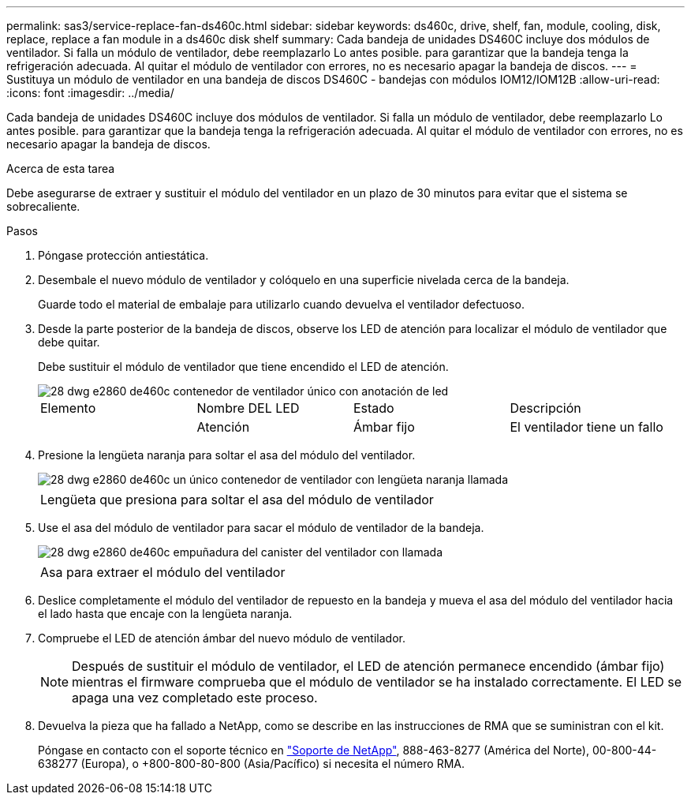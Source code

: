 ---
permalink: sas3/service-replace-fan-ds460c.html 
sidebar: sidebar 
keywords: ds460c, drive, shelf, fan, module, cooling, disk, replace, replace a fan module in a ds460c disk shelf 
summary: Cada bandeja de unidades DS460C incluye dos módulos de ventilador. Si falla un módulo de ventilador, debe reemplazarlo Lo antes posible. para garantizar que la bandeja tenga la refrigeración adecuada. Al quitar el módulo de ventilador con errores, no es necesario apagar la bandeja de discos. 
---
= Sustituya un módulo de ventilador en una bandeja de discos DS460C - bandejas con módulos IOM12/IOM12B
:allow-uri-read: 
:icons: font
:imagesdir: ../media/


[role="lead"]
Cada bandeja de unidades DS460C incluye dos módulos de ventilador. Si falla un módulo de ventilador, debe reemplazarlo Lo antes posible. para garantizar que la bandeja tenga la refrigeración adecuada. Al quitar el módulo de ventilador con errores, no es necesario apagar la bandeja de discos.

.Acerca de esta tarea
Debe asegurarse de extraer y sustituir el módulo del ventilador en un plazo de 30 minutos para evitar que el sistema se sobrecaliente.

.Pasos
. Póngase protección antiestática.
. Desembale el nuevo módulo de ventilador y colóquelo en una superficie nivelada cerca de la bandeja.
+
Guarde todo el material de embalaje para utilizarlo cuando devuelva el ventilador defectuoso.

. Desde la parte posterior de la bandeja de discos, observe los LED de atención para localizar el módulo de ventilador que debe quitar.
+
Debe sustituir el módulo de ventilador que tiene encendido el LED de atención.

+
image::../media/28_dwg_e2860_de460c_single_fan_canister_with_led_callout.gif[28 dwg e2860 de460c contenedor de ventilador único con anotación de led]

+
|===


| Elemento | Nombre DEL LED | Estado | Descripción 


 a| 
image:../media/legend_icon_01.png[""]
| Atención  a| 
Ámbar fijo
 a| 
El ventilador tiene un fallo

|===
. Presione la lengüeta naranja para soltar el asa del módulo del ventilador.
+
image::../media/28_dwg_e2860_de460c_single_fan_canister_with_orange_tab_callout.gif[28 dwg e2860 de460c un único contenedor de ventilador con lengüeta naranja llamada]

+
|===


 a| 
image:../media/legend_icon_01.png[""]
| Lengüeta que presiona para soltar el asa del módulo de ventilador 
|===
. Use el asa del módulo de ventilador para sacar el módulo de ventilador de la bandeja.
+
image::../media/28_dwg_e2860_de460c_fan_canister_handle_with_callout.gif[28 dwg e2860 de460c empuñadura del canister del ventilador con llamada]

+
|===


 a| 
image:../media/legend_icon_01.png[""]
| Asa para extraer el módulo del ventilador 
|===
. Deslice completamente el módulo del ventilador de repuesto en la bandeja y mueva el asa del módulo del ventilador hacia el lado hasta que encaje con la lengüeta naranja.
. Compruebe el LED de atención ámbar del nuevo módulo de ventilador.
+

NOTE: Después de sustituir el módulo de ventilador, el LED de atención permanece encendido (ámbar fijo) mientras el firmware comprueba que el módulo de ventilador se ha instalado correctamente. El LED se apaga una vez completado este proceso.

. Devuelva la pieza que ha fallado a NetApp, como se describe en las instrucciones de RMA que se suministran con el kit.
+
Póngase en contacto con el soporte técnico en https://mysupport.netapp.com/site/global/dashboard["Soporte de NetApp"], 888-463-8277 (América del Norte), 00-800-44-638277 (Europa), o +800-800-80-800 (Asia/Pacífico) si necesita el número RMA.


